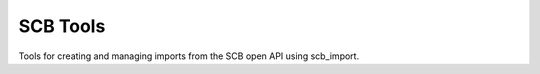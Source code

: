 SCB Tools
=========

Tools for creating and managing imports from the SCB open API using scb_import.

